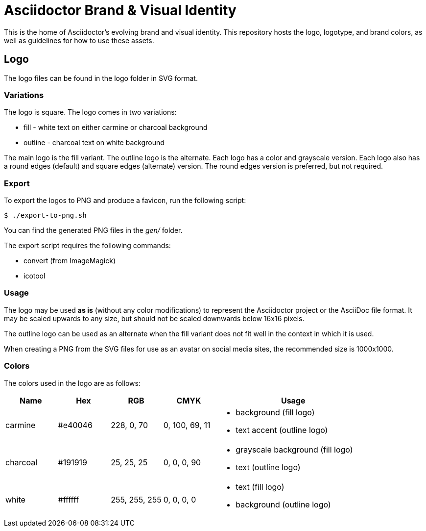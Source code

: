 = Asciidoctor Brand & Visual Identity

This is the home of Asciidoctor's evolving brand and visual identity.
This repository hosts the logo, logotype, and brand colors, as well as guidelines for how to use these assets.

== Logo

The logo files can be found in the logo folder in SVG format.

=== Variations

The logo is square.
The logo comes in two variations:

* fill - white text on either carmine or charcoal background
* outline - charcoal text on white background

The main logo is the fill variant.
The outline logo is the alternate.
Each logo has a color and grayscale version.
Each logo also has a round edges (default) and square edges (alternate) version.
The round edges version is preferred, but not required.

=== Export

To export the logos to PNG and produce a favicon, run the following script:

 $ ./export-to-png.sh

You can find the generated PNG files in the [.path]_gen/_ folder.

The export script requires the following commands:

* convert (from ImageMagick)
* icotool

=== Usage

The logo may be used *as is* (without any color modifications) to represent the Asciidoctor project or the AsciiDoc file format.
It may be scaled upwards to any size, but should not be scaled downwards below 16x16 pixels.

The outline logo can be used as an alternate when the fill variant does not fit well in the context in which it is used.

When creating a PNG from the SVG files for use as an avatar on social media sites, the recommended size is 1000x1000.

=== Colors

The colors used in the logo are as follows:

[cols="1,1,1,1,3"]
|===
| Name | Hex | RGB | CMYK | Usage

| carmine
| #e40046
| 228, 0, 70
| 0, 100, 69, 11
a|
* background (fill logo)
* text accent (outline logo)

| charcoal
| #191919
| 25, 25, 25
| 0, 0, 0, 90
a|
* grayscale background (fill logo)
* text (outline logo)

| white
| #ffffff
| 255, 255, 255
| 0, 0, 0, 0
a|
* text (fill logo)
* background (outline logo)
|===
